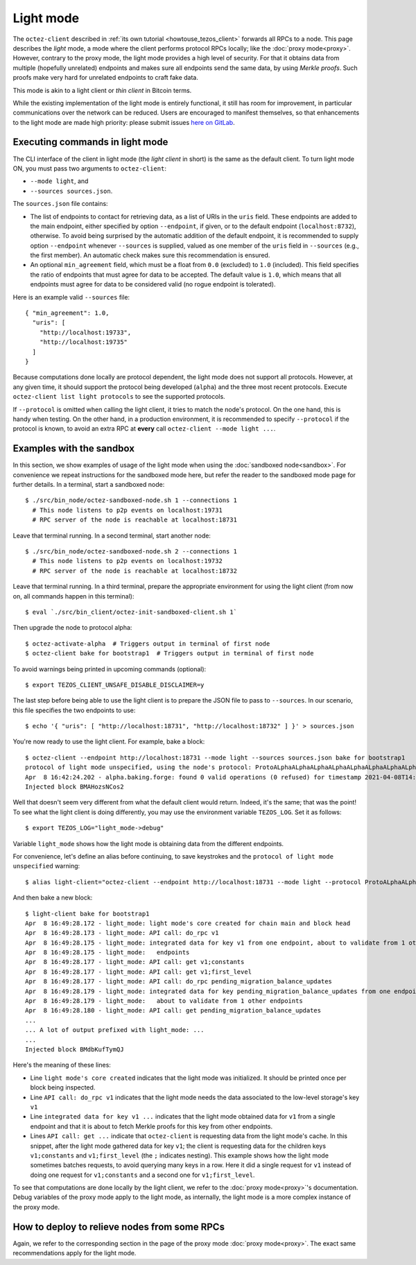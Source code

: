 Light mode
----------

The ``octez-client`` described in
:ref:`its own tutorial <howtouse_tezos_client>` forwards all RPCs to a node.
This page describes the *light* mode, a mode where the client
performs protocol RPCs locally; like the :doc:`proxy mode<proxy>`.
However, contrary to the proxy mode, the light mode provides
a high level of security. For that it obtains data from multiple
(hopefully unrelated) endpoints and makes sure all endpoints send
the same data, by using *Merkle proofs*. Such proofs make very hard
for unrelated endpoints to craft fake data.

This mode is akin to a light client or *thin client* in Bitcoin terms.

While the existing implementation of the light mode is entirely functional,
it still has room for improvement, in particular communications over
the network can be reduced. Users are encouraged to manifest themselves,
so that enhancements to the light mode are made high priority: please
submit issues `here on GitLab <https://gitlab.com/tezos/tezos/-/issues>`_.

Executing commands in light mode
~~~~~~~~~~~~~~~~~~~~~~~~~~~~~~~~

The CLI interface of the client in light mode (the *light client* in short)
is the same as the default client. To turn light mode ON, you must
pass two arguments to ``octez-client``:

* ``--mode light``, and
* ``--sources sources.json``.

The ``sources.json`` file contains:

* The list of endpoints to contact for retrieving data, as a list of URIs in the ``uris`` field.
  These endpoints are added to the main endpoint, either specified by option ``--endpoint``,
  if given, or to the default endpoint (``localhost:8732``), otherwise.
  To avoid being surprised by the automatic addition of the default endpoint,
  it is recommended to supply option ``--endpoint`` whenever ``--sources`` is supplied,
  valued as one member of the ``uris`` field in ``--sources`` (e.g., the first member).
  An automatic check makes sure this recommendation is ensured.
* An optional ``min_agreement`` field, which must be a float from ``0.0`` (excluded) to ``1.0`` (included).
  This field specifies the ratio of endpoints that must agree for data
  to be accepted. The default value is ``1.0``, which means that
  all endpoints must agree for data to be considered valid (no rogue
  endpoint is tolerated).


Here is an example valid ``--sources`` file:

::

    { "min_agreement": 1.0,
      "uris": [
        "http://localhost:19733",
        "http://localhost:19735"
      ]
    }

Because computations done locally are protocol dependent, the light mode
does not support all protocols. However, at any given time, it should
support the protocol being developed (``alpha``) and the three most
recent protocols. Execute ``octez-client list light protocols``
to see the supported protocols.

If ``--protocol`` is omitted when calling the light client, it
tries to match the node's protocol. On the one hand, this is handy when
testing. On the other hand, in a production environment, it is recommended
to specify ``--protocol`` if the protocol is known, to avoid an extra
RPC at **every** call ``octez-client --mode light ...``.

Examples with the sandbox
~~~~~~~~~~~~~~~~~~~~~~~~~

In this section, we show examples of usage of the light mode when using
the :doc:`sandboxed node<sandbox>`. For convenience we repeat
instructions for the sandboxed mode here, but refer the reader to the
sandboxed mode page for further details. In a terminal,
start a sandboxed node:

::

    $ ./src/bin_node/octez-sandboxed-node.sh 1 --connections 1
      # This node listens to p2p events on localhost:19731
      # RPC server of the node is reachable at localhost:18731


Leave that terminal running. In a second terminal, start another node:

::

    $ ./src/bin_node/octez-sandboxed-node.sh 2 --connections 1
      # This node listens to p2p events on localhost:19732
      # RPC server of the node is reachable at localhost:18732

Leave that terminal running. In a third terminal, prepare the appropriate
environment for using the light client (from now on, all commands happen
in this terminal):

::

    $ eval `./src/bin_client/octez-init-sandboxed-client.sh 1`

Then upgrade the node to protocol alpha:

::

    $ octez-activate-alpha  # Triggers output in terminal of first node
    $ octez-client bake for bootstrap1  # Triggers output in terminal of first node

To avoid warnings being printed in upcoming commands (optional):

::

    $ export TEZOS_CLIENT_UNSAFE_DISABLE_DISCLAIMER=y

The last step before being able to use the light client is to prepare
the JSON file to pass to ``--sources``. In our scenario, this file
specifies the two endpoints to use:

::

    $ echo '{ "uris": [ "http://localhost:18731", "http://localhost:18732" ] }' > sources.json

You're now ready to use the light client. For example, bake a block:

::

    $ octez-client --endpoint http://localhost:18731 --mode light --sources sources.json bake for bootstrap1
    protocol of light mode unspecified, using the node's protocol: ProtoALphaALphaALphaALphaALphaALphaALphaALphaDdp3zK
    Apr  8 16:42:24.202 - alpha.baking.forge: found 0 valid operations (0 refused) for timestamp 2021-04-08T14:42:24.000-00:00 (fitness 01::0000000000000004)
    Injected block BMAHozsNCos2

Well that doesn't seem very different from what the default client would return.
Indeed, it's the same; that was the point! To see what the light client
is doing differently, you may use the environment variable ``TEZOS_LOG``.
Set it as follows:

::

    $ export TEZOS_LOG="light_mode->debug"

Variable ``light_mode`` shows how the light mode is obtaining data from
the different endpoints.

For convenience, let's define an alias before continuing, to save
keystrokes and the ``protocol of light mode unspecified`` warning:

::

    $ alias light-client="octez-client --endpoint http://localhost:18731 --mode light --protocol ProtoALphaALphaALphaALphaALphaALphaALphaALphaDdp3zK --sources sources.json"

And then bake a new block:

::

    $ light-client bake for bootstrap1
    Apr  8 16:49:28.172 - light_mode: light mode's core created for chain main and block head
    Apr  8 16:49:28.173 - light_mode: API call: do_rpc v1
    Apr  8 16:49:28.175 - light_mode: integrated data for key v1 from one endpoint, about to validate from 1 other
    Apr  8 16:49:28.175 - light_mode:   endpoints
    Apr  8 16:49:28.177 - light_mode: API call: get v1;constants
    Apr  8 16:49:28.177 - light_mode: API call: get v1;first_level
    Apr  8 16:49:28.177 - light_mode: API call: do_rpc pending_migration_balance_updates
    Apr  8 16:49:28.179 - light_mode: integrated data for key pending_migration_balance_updates from one endpoint,
    Apr  8 16:49:28.179 - light_mode:   about to validate from 1 other endpoints
    Apr  8 16:49:28.180 - light_mode: API call: get pending_migration_balance_updates
    ...
    ... A lot of output prefixed with light_mode: ...
    ...
    Injected block BMdbKufTymQJ

Here's the meaning of these lines:

* Line ``light mode's core created`` indicates that the light
  mode was initialized. It should be printed once per block being inspected.
* Line ``API call: do_rpc v1`` indicates that the light mode needs the
  data associated to the low-level storage's key ``v1``
* Line ``integrated data for key v1 ...`` indicates that the light mode
  obtained data for ``v1`` from a single endpoint and that it is about
  to fetch Merkle proofs for this key from other endpoints.
* Lines ``API call: get ...`` indicate that ``octez-client`` is requesting
  data from the light mode's cache. In this snippet, after the light mode
  gathered data for key ``v1``; the client is requesting data for the children
  keys ``v1;constants`` and ``v1;first_level`` (the ``;`` indicates  nesting).
  This example shows how the light mode sometimes batches requests, to avoid
  querying many keys in a row. Here it did a single request for ``v1`` instead
  of doing one request for ``v1;constants`` and a second one
  for ``v1;first_level``.

To see that computations are done locally by the light client,
we refer to the :doc:`proxy mode<proxy>`'s documentation. Debug
variables of the proxy mode apply to the light mode, as internally, the light
mode is a more complex instance of the proxy mode.

How to deploy to relieve nodes from some RPCs
~~~~~~~~~~~~~~~~~~~~~~~~~~~~~~~~~~~~~~~~~~~~~

Again, we refer to the corresponding section in the page of
the proxy mode :doc:`proxy mode<proxy>`. The exact same recommendations
apply for the light mode.

